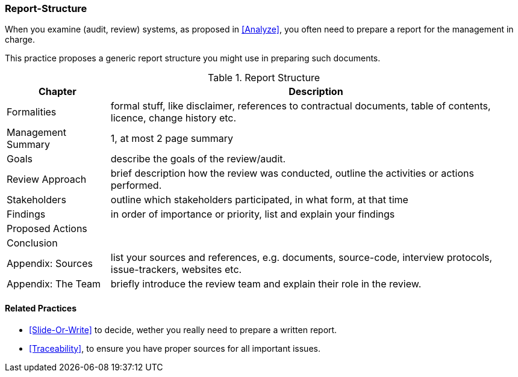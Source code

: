 [[Report-Structure]]
=== [pattern]#Report-Structure# 

When you examine (audit, review) systems, as proposed
in <<Analyze>>, you often need to prepare a report for
the management in charge.

This practice proposes a generic report structure you
might use in preparing such documents. 

[options="header", cols="1,4"]
.Report Structure
|===
| Chapter | Description 

| Formalities  | formal stuff, like disclaimer, references to
                 contractual documents, table of contents,
                 licence, change history etc.

| Management Summary | 1, at most 2 page summary 

| Goals | describe the goals of the review/audit.

| Review Approach | brief description how the review was conducted,
                    outline the activities or actions performed.
| Stakeholders     | outline which stakeholders participated, 
                     in what form, at that time  
| Findings         | in order of importance or priority, list
                     and explain your findings
| Proposed Actions |
| Conclusion       |
| Appendix: Sources | list your sources and references, e.g. documents, 
                         source-code, interview protocols, 
                         issue-trackers, websites etc.
| Appendix: The Team | briefly introduce the review team and explain 
                       their role in the review.


|===



==== Related Practices

* <<Slide-Or-Write>> to decide, wether you really need to prepare a written report.

* <<Traceability>>, to ensure you have proper sources for all important issues.
